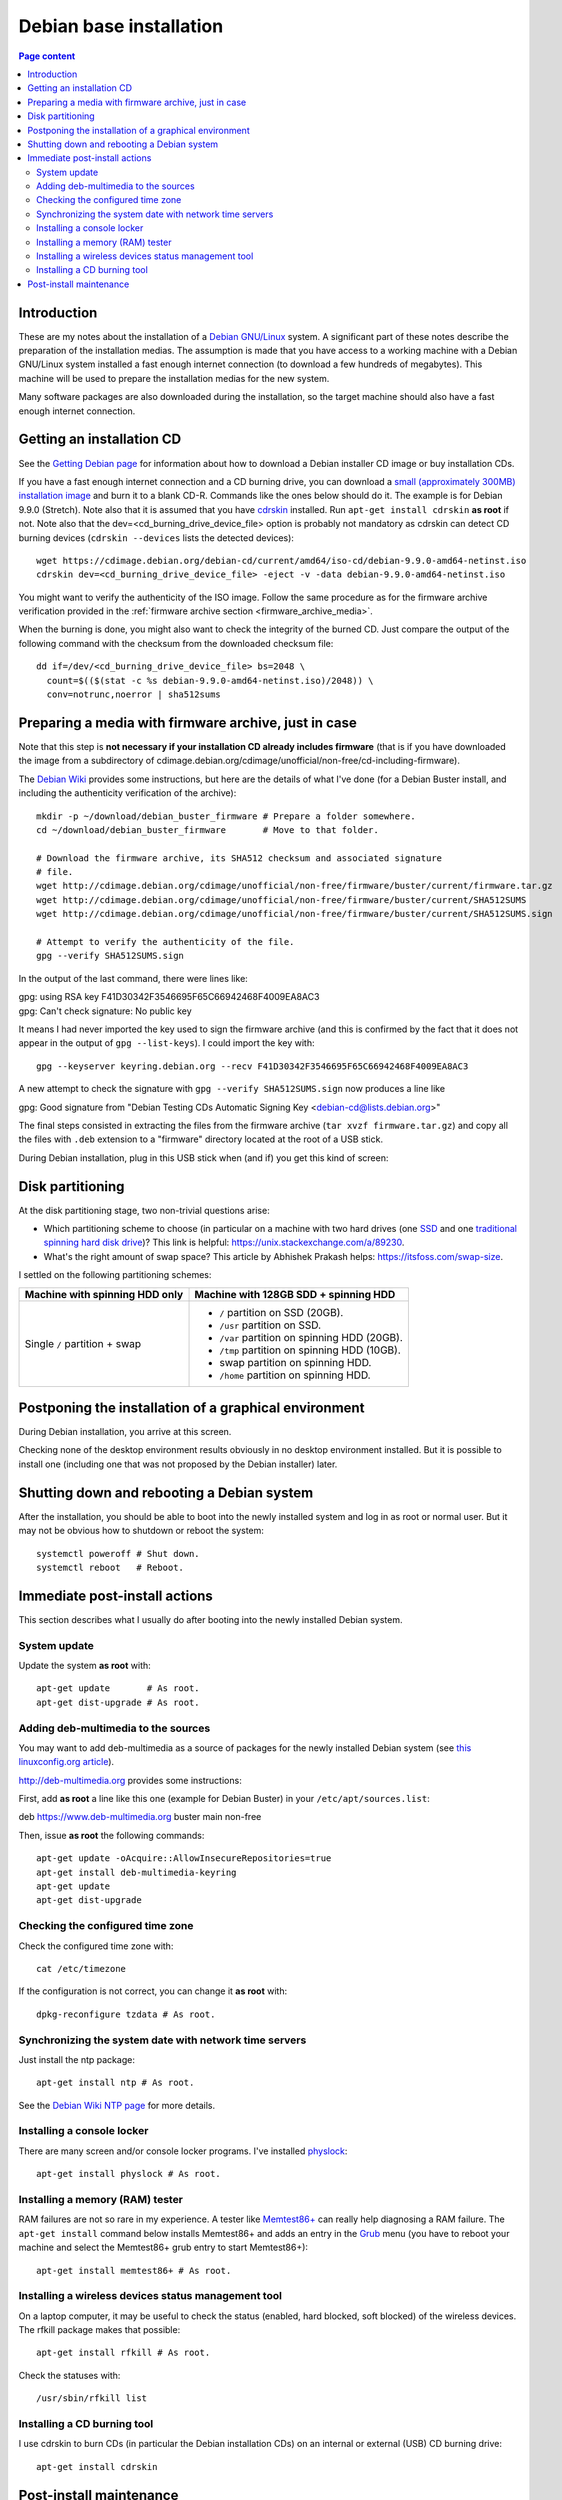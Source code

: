 Debian base installation
========================

.. contents:: Page content
  :local:
  :backlinks: entry

.. highlight:: shell


Introduction
------------

These are my notes about the installation of a `Debian GNU/Linux
<https://www.debian.org>`_ system. A significant part of these notes describe
the preparation of the installation medias. The assumption is made that you
have access to a working machine with a Debian GNU/Linux system installed a
fast enough internet connection (to download a few hundreds of megabytes). This
machine will be used to prepare the installation medias for the new system.

Many software packages are also downloaded during the installation, so the
target machine should also have a fast enough internet connection.


Getting an installation CD
--------------------------

.. index::
  pair: Debian; installer
  pair: Debian; installer
  single: wget
  single: cdrskin
  single: CD burning
  single: dd
  single: stat
  single: sha512sums

See the `Getting Debian page <https://www.debian.org/distrib/>`_ for
information about how to download a Debian installer CD image or buy
installation CDs.

If you have a fast enough internet connection and a CD burning drive, you can
download a `small (approximately 300MB) installation image
<https://www.debian.org/distrib/netinst>`_ and burn it to a blank CD-R.
Commands like the ones below should do it. The example is for Debian 9.9.0
(Stretch). Note also that it is assumed that you have `cdrskin
<http://scdbackup.sourceforge.net/cdrskin_eng.html>`_ installed. Run ``apt-get
install cdrskin`` **as root** if not. Note also that the
dev=<cd_burning_drive_device_file> option is probably not mandatory as cdrskin
can detect CD burning devices (``cdrskin --devices`` lists the detected
devices)::

  wget https://cdimage.debian.org/debian-cd/current/amd64/iso-cd/debian-9.9.0-amd64-netinst.iso
  cdrskin dev=<cd_burning_drive_device_file> -eject -v -data debian-9.9.0-amd64-netinst.iso

You might want to verify the authenticity of the ISO image. Follow the same
procedure as for the firmware archive verification provided in the
:ref:`firmware archive section <firmware_archive_media>`.

When the burning is done, you might also want to check the integrity of the
burned CD. Just compare the output of the following command with the checksum
from the downloaded checksum file::

  dd if=/dev/<cd_burning_drive_device_file> bs=2048 \
    count=$(($(stat -c %s debian-9.9.0-amd64-netinst.iso)/2048)) \
    conv=notrunc,noerror | sha512sums


.. _firmware_archive_media:

Preparing a media with firmware archive, just in case
-----------------------------------------------------

.. index::
  single: Debian firmware archive
  single: wget
  single: gpg
  triple: archives; .tar.gz archives; tar

Note that this step is **not necessary if your installation CD already includes
firmware** (that is if you have downloaded the image from a subdirectory of
cdimage.debian.org/cdimage/unofficial/non-free/cd-including-firmware).

The `Debian Wiki <https://wiki.debian.org/Firmware>`_ provides some
instructions, but here are the details of what I've done (for a Debian Buster
install, and including the authenticity verification of the archive)::

  mkdir -p ~/download/debian_buster_firmware # Prepare a folder somewhere.
  cd ~/download/debian_buster_firmware       # Move to that folder.

  # Download the firmware archive, its SHA512 checksum and associated signature
  # file.
  wget http://cdimage.debian.org/cdimage/unofficial/non-free/firmware/buster/current/firmware.tar.gz
  wget http://cdimage.debian.org/cdimage/unofficial/non-free/firmware/buster/current/SHA512SUMS
  wget http://cdimage.debian.org/cdimage/unofficial/non-free/firmware/buster/current/SHA512SUMS.sign

  # Attempt to verify the authenticity of the file.
  gpg --verify SHA512SUMS.sign

In the output of the last command, there were lines like:

| gpg:                using RSA key F41D30342F3546695F65C66942468F4009EA8AC3
| gpg: Can't check signature: No public key

It means I had never imported the key used to sign the firmware archive (and
this is confirmed by the fact that it does not appear in the output of ``gpg
--list-keys``). I could import the key with::

  gpg --keyserver keyring.debian.org --recv F41D30342F3546695F65C66942468F4009EA8AC3

A new attempt to check the signature with ``gpg --verify SHA512SUMS.sign`` now
produces a line like

| gpg: Good signature from "Debian Testing CDs Automatic Signing Key <debian-cd@lists.debian.org>"

The final steps consisted in extracting the files from the firmware archive
(``tar xvzf firmware.tar.gz``) and copy all the files with ``.deb`` extension
to a "firmware" directory located at the root of a USB stick.

During Debian installation, plug in this USB stick when (and if) you get this
kind of screen:

.. image:: image/debian_install_screenshot_hw-detect_load_firmware_0.png


Disk partitioning
-----------------

.. index::
  single: SSD
  single: hard drive partitioning scheme
  single: swap

At the disk partitioning stage, two non-trivial questions arise:

* Which partitioning scheme to choose (in particular on a machine with two hard
  drives (one `SSD <https://en.wikipedia.org/wiki/Solid-state_drive>`_ and one
  `traditional spinning hard disk drive
  <https://en.wikipedia.org/wiki/Hard_disk_drive>`_)? This link is helpful:
  https://unix.stackexchange.com/a/89230.

* What's the right amount of swap space? This article by Abhishek Prakash
  helps: https://itsfoss.com/swap-size.

I settled on the following partitioning schemes:

.. list-table::
  :header-rows: 1

  * - Machine with spinning HDD only
    - Machine with 128GB SDD + spinning HDD
  * - Single ``/`` partition + swap
    - * ``/`` partition on SSD (20GB).
      * ``/usr`` partition on SSD.
      * ``/var`` partition on spinning HDD (20GB).
      * ``/tmp`` partition on spinning HDD (10GB).
      * swap partition on spinning HDD.
      * ``/home`` partition on spinning HDD.


Postponing the installation of a graphical environment
------------------------------------------------------

.. index::
  single: desktop environment

During Debian installation, you arrive at this screen.

.. image:: image/debian_install_screenshot_tasksel_first_0.png

Checking none of the desktop environment results obviously in no desktop
environment installed. But it is possible to install one (including one that
was not proposed by the Debian installer) later.


Shutting down and rebooting a Debian system
-------------------------------------------

.. index::
  pair: systemctl commands; poweroff
  pair: systemctl commands; reboot

After the installation, you should be able to boot into the newly installed
system and log in as root or normal user. But it may not be obvious how to
shutdown or reboot the system::

  systemctl poweroff # Shut down.
  systemctl reboot   # Reboot.


Immediate post-install actions
------------------------------

This section describes what I usually do after booting into the newly installed
Debian system.


System update
~~~~~~~~~~~~~

.. index::
  pair: apt-get commands; update
  pair: apt-get commands; dist-upgrade

Update the system **as root** with::

  apt-get update       # As root.
  apt-get dist-upgrade # As root.


Adding deb-multimedia to the sources
~~~~~~~~~~~~~~~~~~~~~~~~~~~~~~~~~~~~

.. index::
  single: /etc/apt/sources.list
  single: deb-multimedia.org
  pair: apt-get commands; update
  pair: apt-get commands; dist-upgrade
  pair: apt-get commands; install

You may want to add deb-multimedia as a source of packages for the newly
installed Debian system (see `this linuxconfig.org article
<https://linuxconfig.org/amp-up-your-multimedia-experience-on-debian-9-stretch-linux>`_).

http://deb-multimedia.org provides some instructions:

First, add **as root** a line like this one (example for Debian Buster) in your
``/etc/apt/sources.list``:

| deb https://www.deb-multimedia.org buster main non-free

Then, issue **as root** the following commands::

  apt-get update -oAcquire::AllowInsecureRepositories=true
  apt-get install deb-multimedia-keyring
  apt-get update
  apt-get dist-upgrade


Checking the configured time zone
~~~~~~~~~~~~~~~~~~~~~~~~~~~~~~~~~

.. index::
  single: /etc/timezone
  single: tzdata
  single: dpkg-reconfigure

Check the configured time zone with::

  cat /etc/timezone

If the configuration is not correct, you can change it **as root** with::

  dpkg-reconfigure tzdata # As root.


Synchronizing the system date with network time servers
~~~~~~~~~~~~~~~~~~~~~~~~~~~~~~~~~~~~~~~~~~~~~~~~~~~~~~~

.. index::
  single: Network Time Protocol (NTP)

Just install the ntp package::

  apt-get install ntp # As root.

See the `Debian Wiki NTP page <https://wiki.debian.org/NTP>`_ for more details.


Installing a console locker
~~~~~~~~~~~~~~~~~~~~~~~~~~~

.. index::
  single: physlock

There are many screen and/or console locker programs. I've installed `physlock
<https://github.com/muennich/physlock>`_::

  apt-get install physlock # As root.


Installing a memory (RAM) tester
~~~~~~~~~~~~~~~~~~~~~~~~~~~~~~~~

.. index::
  triple: Random Access Memory (RAM); tester; memtest86+
  single: Memtest86+
  single: Grub

RAM failures are not so rare in my experience. A tester like `Memtest86+
<https://www.memtest.org/>`_ can really help diagnosing a RAM failure. The
``apt-get install`` command below installs Memtest86+ and adds an entry in the
`Grub <https://en.wikipedia.org/wiki/GNU_GRUB>`_ menu (you have to reboot your
machine and select the Memtest86+ grub entry to start Memtest86+)::

  apt-get install memtest86+ # As root.


Installing a wireless devices status management tool
~~~~~~~~~~~~~~~~~~~~~~~~~~~~~~~~~~~~~~~~~~~~~~~~~~~~

.. index::
  single: wireless devices status
  single: rfkill

On a laptop computer, it may be useful to check the status (enabled, hard
blocked, soft blocked) of the wireless devices. The rfkill package makes that
possible::

  apt-get install rfkill # As root.

Check the statuses with::

  /usr/sbin/rfkill list


Installing a CD burning tool
~~~~~~~~~~~~~~~~~~~~~~~~~~~~

.. index::
  single: cdrskin
  single: CD burning

I use cdrskin to burn CDs (in particular the Debian installation CDs) on an
internal or external (USB) CD burning drive::

  apt-get install cdrskin


Post-install maintenance
------------------------

.. index::
  pair: apt-get commands; update
  pair: apt-get commands; dist-upgrade
  pair: apt-get commands; autoremove
  pair: apt-get commands; autoclean

I regularly run the following commands to keep the system up to date::

  apt-get update & apt-get dist-upgrade
  apt-get autoremove # Useful if some packages have become unneeded.
  apt-get autoclean  # Useful to avoid that the APT cache grows out of control.
